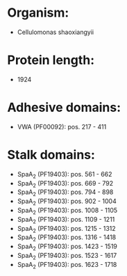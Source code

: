 * Organism:
- Cellulomonas shaoxiangyii
* Protein length:
- 1924
* Adhesive domains:
- VWA (PF00092): pos. 217 - 411
* Stalk domains:
- SpaA_2 (PF19403): pos. 561 - 662
- SpaA_2 (PF19403): pos. 669 - 792
- SpaA_2 (PF19403): pos. 794 - 898
- SpaA_2 (PF19403): pos. 902 - 1004
- SpaA_2 (PF19403): pos. 1008 - 1105
- SpaA_2 (PF19403): pos. 1109 - 1211
- SpaA_2 (PF19403): pos. 1215 - 1312
- SpaA_2 (PF19403): pos. 1316 - 1418
- SpaA_2 (PF19403): pos. 1423 - 1519
- SpaA_2 (PF19403): pos. 1523 - 1617
- SpaA_2 (PF19403): pos. 1623 - 1718

